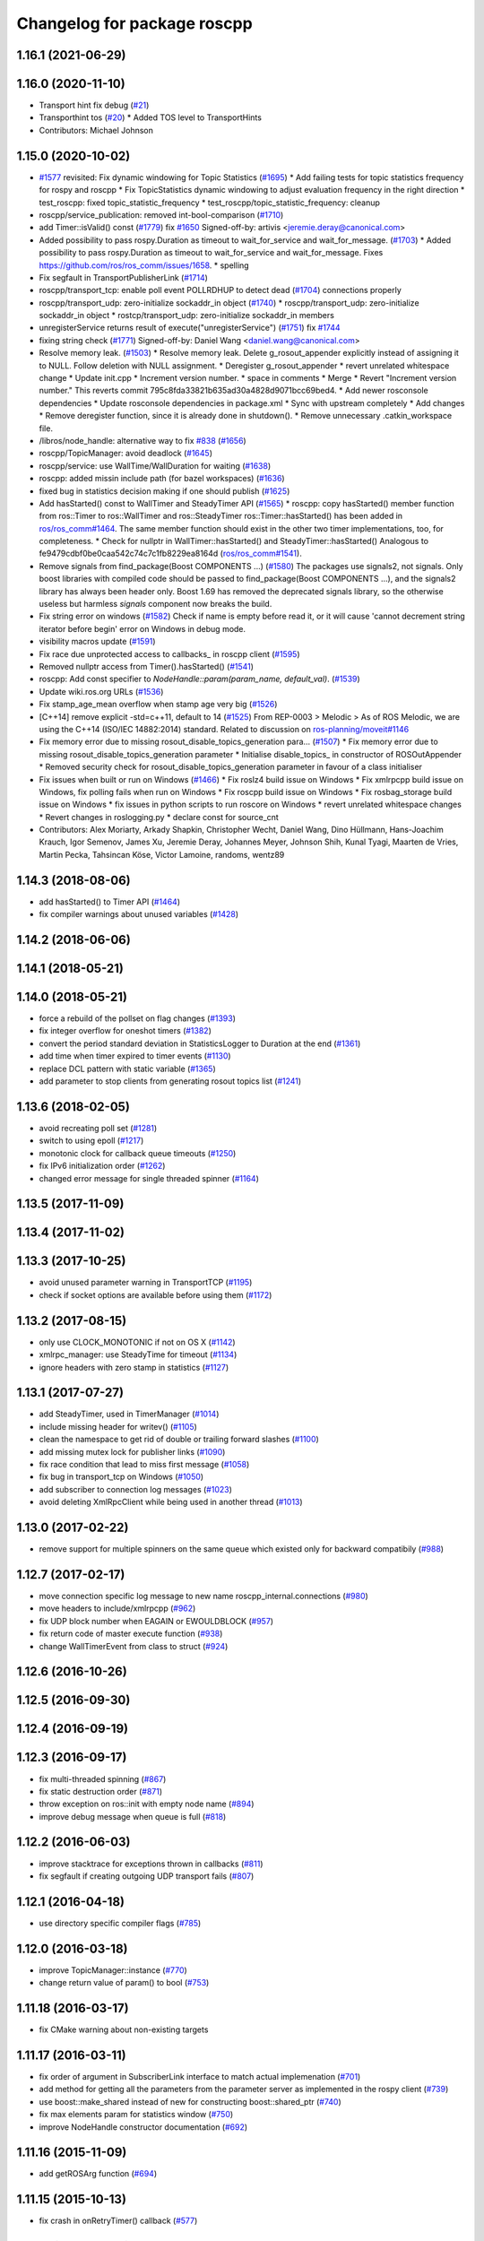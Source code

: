 ^^^^^^^^^^^^^^^^^^^^^^^^^^^^
Changelog for package roscpp
^^^^^^^^^^^^^^^^^^^^^^^^^^^^

1.16.1 (2021-06-29)
-------------------

1.16.0 (2020-11-10)
-------------------
* Transport hint fix debug (`#21 <https://github.com/locusrobotics/ros_comm/issues/21>`_)
* Transporthint tos (`#20 <https://github.com/locusrobotics/ros_comm/issues/20>`_)
  * Added TOS level to TransportHints
* Contributors: Michael Johnson

1.15.0 (2020-10-02)
-------------------
* `#1577 <https://github.com/locusrobotics/ros_comm/issues/1577>`_ revisited: Fix dynamic windowing for Topic Statistics (`#1695 <https://github.com/locusrobotics/ros_comm/issues/1695>`_)
  * Add failing tests for topic statistics frequency for rospy and roscpp
  * Fix TopicStatistics dynamic windowing to adjust evaluation frequency in the right direction
  * test_roscpp: fixed topic_statistic_frequency
  * test_roscpp/topic_statistic_frequency: cleanup
* roscpp/service_publication: removed int-bool-comparison (`#1710 <https://github.com/locusrobotics/ros_comm/issues/1710>`_)
* add Timer::isValid() const (`#1779 <https://github.com/locusrobotics/ros_comm/issues/1779>`_)
  fix `#1650 <https://github.com/locusrobotics/ros_comm/issues/1650>`_
  Signed-off-by: artivis <jeremie.deray@canonical.com>
* Added possibility to pass rospy.Duration as timeout to wait_for_service and wait_for_message. (`#1703 <https://github.com/locusrobotics/ros_comm/issues/1703>`_)
  * Added possibility to pass rospy.Duration as timeout to wait_for_service and wait_for_message.
  Fixes https://github.com/ros/ros_comm/issues/1658.
  * spelling
* Fix segfault in TransportPublisherLink (`#1714 <https://github.com/locusrobotics/ros_comm/issues/1714>`_)
* roscpp/transport_tcp: enable poll event POLLRDHUP to detect dead (`#1704 <https://github.com/locusrobotics/ros_comm/issues/1704>`_)
  connections properly
* roscpp/transport_udp: zero-initialize sockaddr_in object (`#1740 <https://github.com/locusrobotics/ros_comm/issues/1740>`_)
  * roscpp/transport_udp: zero-initialize sockaddr_in object
  * rostcp/transport_udp: zero-initialize sockaddr_in members
* unregisterService returns result of execute("unregisterService") (`#1751 <https://github.com/locusrobotics/ros_comm/issues/1751>`_)
  fix `#1744 <https://github.com/locusrobotics/ros_comm/issues/1744>`_
* fixing string check (`#1771 <https://github.com/locusrobotics/ros_comm/issues/1771>`_)
  Signed-off-by: Daniel Wang <daniel.wang@canonical.com>
* Resolve memory leak. (`#1503 <https://github.com/locusrobotics/ros_comm/issues/1503>`_)
  * Resolve memory leak.
  Delete g_rosout_appender explicitly instead of assigning it to NULL.
  Follow deletion with NULL assignment.
  * Deregister g_rosout_appender
  * revert unrelated whitespace change
  * Update init.cpp
  * Increment version number.
  * space in comments
  * Merge
  * Revert "Increment version number."
  This reverts commit 795c8fda33821b635ad30a4828d9071bcc69bed4.
  * Add newer rosconsole dependencies
  * Update rosconsole dependencies in package.xml
  * Sync with upstream completely
  * Add changes
  * Remove deregister function, since it is already done in shutdown().
  * Remove unnecessary .catkin_workspace file.
* /libros/node_handle: alternative way to fix `#838 <https://github.com/locusrobotics/ros_comm/issues/838>`_ (`#1656 <https://github.com/locusrobotics/ros_comm/issues/1656>`_)
* roscpp/TopicManager: avoid deadlock (`#1645 <https://github.com/locusrobotics/ros_comm/issues/1645>`_)
* roscpp/service: use WallTime/WallDuration for waiting (`#1638 <https://github.com/locusrobotics/ros_comm/issues/1638>`_)
* roscpp: added missin include path (for bazel workspaces) (`#1636 <https://github.com/locusrobotics/ros_comm/issues/1636>`_)
* fixed bug in statistics decision making if one should publish (`#1625 <https://github.com/locusrobotics/ros_comm/issues/1625>`_)
* Add hasStarted() const to WallTimer and SteadyTimer API (`#1565 <https://github.com/locusrobotics/ros_comm/issues/1565>`_)
  * roscpp: copy hasStarted() member function from ros::Timer to ros::WallTimer and ros::SteadyTimer
  ros::Timer::hasStarted() has been added in `ros/ros_comm#1464 <https://github.com/ros/ros_comm/issues/1464>`_. The same member function should exist in the other
  two timer implementations, too, for completeness.
  * Check for nullptr in WallTimer::hasStarted() and SteadyTimer::hasStarted()
  Analogous to fe9479cdbf0be0caa542c74c7c1fb8229ea8164d (`ros/ros_comm#1541 <https://github.com/ros/ros_comm/issues/1541>`_).
* Remove signals from find_package(Boost COMPONENTS ...) (`#1580 <https://github.com/locusrobotics/ros_comm/issues/1580>`_)
  The packages use signals2, not signals. Only boost libraries with
  compiled code should be passed to find_package(Boost COMPONENTS ...),
  and the signals2 library has always been header only.
  Boost 1.69 has removed the deprecated signals library, so the otherwise
  useless but harmless `signals` component now breaks the build.
* Fix string error on windows (`#1582 <https://github.com/locusrobotics/ros_comm/issues/1582>`_)
  Check if name is empty before read it, or it will cause 'cannot decrement string iterator before begin' error on Windows in debug mode.
* visibility macros update (`#1591 <https://github.com/locusrobotics/ros_comm/issues/1591>`_)
* Fix race due unprotected access to callbacks\_ in roscpp client (`#1595 <https://github.com/locusrobotics/ros_comm/issues/1595>`_)
* Removed nullptr access from Timer().hasStarted() (`#1541 <https://github.com/locusrobotics/ros_comm/issues/1541>`_)
* roscpp: Add const specifier to `NodeHandle::param(param_name, default_val)`. (`#1539 <https://github.com/locusrobotics/ros_comm/issues/1539>`_)
* Update wiki.ros.org URLs (`#1536 <https://github.com/locusrobotics/ros_comm/issues/1536>`_)
* Fix stamp_age_mean overflow when stamp age very big (`#1526 <https://github.com/locusrobotics/ros_comm/issues/1526>`_)
* [C++14] remove explicit -std=c++11, default to 14 (`#1525 <https://github.com/locusrobotics/ros_comm/issues/1525>`_)
  From REP-0003
  > Melodic
  > As of ROS Melodic, we are using the C++14 (ISO/IEC 14882:2014) standard.
  Related to discussion on `ros-planning/moveit#1146 <https://github.com/ros-planning/moveit/issues/1146>`_
* Fix memory error due to missing rosout_disable_topics_generation para… (`#1507 <https://github.com/locusrobotics/ros_comm/issues/1507>`_)
  * Fix memory error due to missing rosout_disable_topics_generation parameter
  * Initialise disable_topics\_ in constructor of ROSOutAppender
  * Removed security check for rosout_disable_topics_generation parameter in favour of a class initialiser
* Fix issues when built or run on Windows (`#1466 <https://github.com/locusrobotics/ros_comm/issues/1466>`_)
  * Fix roslz4 build issue on Windows
  * Fix xmlrpcpp build issue on Windows, fix polling fails when run on Windows
  * Fix roscpp build issue on Windows
  * Fix rosbag_storage build issue on Windows
  * fix issues in python scripts to run roscore on Windows
  * revert unrelated whitespace changes
  * Revert changes in roslogging.py
  * declare const for source_cnt
* Contributors: Alex Moriarty, Arkady Shapkin, Christopher Wecht, Daniel Wang, Dino Hüllmann, Hans-Joachim Krauch, Igor Semenov, James Xu, Jeremie Deray, Johannes Meyer, Johnson Shih, Kunal Tyagi, Maarten de Vries, Martin Pecka, Tahsincan Köse, Victor Lamoine, randoms, wentz89

1.14.3 (2018-08-06)
-------------------
* add hasStarted() to Timer API (`#1464 <https://github.com/ros/ros_comm/issues/1464>`_)
* fix compiler warnings about unused variables (`#1428 <https://github.com/ros/ros_comm/issues/1428>`_)

1.14.2 (2018-06-06)
-------------------

1.14.1 (2018-05-21)
-------------------

1.14.0 (2018-05-21)
-------------------
* force a rebuild of the pollset on flag changes (`#1393 <https://github.com/ros/ros_comm/issues/1393>`_)
* fix integer overflow for oneshot timers (`#1382 <https://github.com/ros/ros_comm/issues/1382>`_)
* convert the period standard deviation in StatisticsLogger to Duration at the end (`#1361 <https://github.com/ros/ros_comm/issues/1361>`_)
* add time when timer expired to timer events (`#1130 <https://github.com/ros/ros_comm/issues/1130>`_)
* replace DCL pattern with static variable (`#1365 <https://github.com/ros/ros_comm/issues/1365>`_)
* add parameter to stop clients from generating rosout topics list (`#1241 <https://github.com/ros/ros_comm/issues/1241>`_)

1.13.6 (2018-02-05)
-------------------
* avoid recreating poll set (`#1281 <https://github.com/ros/ros_comm/pull/1281>`_)
* switch to using epoll (`#1217 <https://github.com/ros/ros_comm/pull/1217>`_)
* monotonic clock for callback queue timeouts (`#1250 <https://github.com/ros/ros_comm/pull/1250>`_)
* fix IPv6 initialization order (`#1262 <https://github.com/ros/ros_comm/issues/1262>`_)
* changed error message for single threaded spinner  (`#1164 <https://github.com/ros/ros_comm/pull/1164>`_)

1.13.5 (2017-11-09)
-------------------

1.13.4 (2017-11-02)
-------------------

1.13.3 (2017-10-25)
-------------------
* avoid unused parameter warning in TransportTCP (`#1195 <https://github.com/ros/ros_comm/issues/1195>`_)
* check if socket options are available before using them (`#1172 <https://github.com/ros/ros_comm/issues/1172>`_)

1.13.2 (2017-08-15)
-------------------
* only use CLOCK_MONOTONIC if not on OS X (`#1142 <https://github.com/ros/ros_comm/issues/1142>`_)
* xmlrpc_manager: use SteadyTime for timeout (`#1134 <https://github.com/ros/ros_comm/issues/1134>`_)
* ignore headers with zero stamp in statistics (`#1127 <https://github.com/ros/ros_comm/issues/1127>`_)

1.13.1 (2017-07-27)
-------------------
* add SteadyTimer, used in TimerManager (`#1014 <https://github.com/ros/ros_comm/issues/1014>`_)
* include missing header for writev() (`#1105 <https://github.com/ros/ros_comm/pull/1105>`_)
* clean the namespace to get rid of double or trailing forward slashes (`#1100 <https://github.com/ros/ros_comm/issues/1100>`_)
* add missing mutex lock for publisher links (`#1090 <https://github.com/ros/ros_comm/pull/1090>`_)
* fix race condition that lead to miss first message (`#1058 <https://github.com/ros/ros_comm/issues/1058>`_)
* fix bug in transport_tcp on Windows (`#1050 <https://github.com/ros/ros_comm/issues/1050>`_)
* add subscriber to connection log messages (`#1023 <https://github.com/ros/ros_comm/issues/1023>`_)
* avoid deleting XmlRpcClient while being used in another thread (`#1013 <https://github.com/ros/ros_comm/issues/1013>`_)

1.13.0 (2017-02-22)
-------------------
* remove support for multiple spinners on the same queue which existed only for backward compatibily (`#988 <https://github.com/ros/ros_comm/pull/988>`_)

1.12.7 (2017-02-17)
-------------------
* move connection specific log message to new name roscpp_internal.connections (`#980 <https://github.com/ros/ros_comm/pull/980>`_)
* move headers to include/xmlrpcpp (`#962 <https://github.com/ros/ros_comm/issues/962>`_)
* fix UDP block number when EAGAIN or EWOULDBLOCK (`#957 <https://github.com/ros/ros_comm/issues/957>`_)
* fix return code of master execute function (`#938 <https://github.com/ros/ros_comm/pull/938>`_)
* change WallTimerEvent from class to struct (`#924 <https://github.com/ros/ros_comm/pull/924>`_)

1.12.6 (2016-10-26)
-------------------

1.12.5 (2016-09-30)
-------------------

1.12.4 (2016-09-19)
-------------------

1.12.3 (2016-09-17)
-------------------
* fix multi-threaded spinning (`#867 <https://github.com/ros/ros_comm/pull/867>`_)
* fix static destruction order (`#871 <https://github.com/ros/ros_comm/pull/871>`_)
* throw exception on ros::init with empty node name (`#894 <https://github.com/ros/ros_comm/pull/894>`_)
* improve debug message when queue is full (`#818 <https://github.com/ros/ros_comm/issues/818>`_)

1.12.2 (2016-06-03)
-------------------
* improve stacktrace for exceptions thrown in callbacks (`#811 <https://github.com/ros/ros_comm/pull/811>`_)
* fix segfault if creating outgoing UDP transport fails (`#807 <https://github.com/ros/ros_comm/pull/807>`_)

1.12.1 (2016-04-18)
-------------------
* use directory specific compiler flags (`#785 <https://github.com/ros/ros_comm/pull/785>`_)

1.12.0 (2016-03-18)
-------------------
* improve TopicManager::instance (`#770 <https://github.com/ros/ros_comm/issues/770>`_)
* change return value of param() to bool (`#753 <https://github.com/ros/ros_comm/issues/753>`_)

1.11.18 (2016-03-17)
--------------------
* fix CMake warning about non-existing targets

1.11.17 (2016-03-11)
--------------------
* fix order of argument in SubscriberLink interface to match actual implemenation (`#701 <https://github.com/ros/ros_comm/issues/701>`_)
* add method for getting all the parameters from the parameter server as implemented in the rospy client (`#739 <https://github.com/ros/ros_comm/issues/739>`_)
* use boost::make_shared instead of new for constructing boost::shared_ptr (`#740 <https://github.com/ros/ros_comm/issues/740>`_)
* fix max elements param for statistics window (`#750 <https://github.com/ros/ros_comm/issues/750>`_)
* improve NodeHandle constructor documentation (`#692 <https://github.com/ros/ros_comm/issues/692>`_)

1.11.16 (2015-11-09)
--------------------
* add getROSArg function (`#694 <https://github.com/ros/ros_comm/pull/694>`_)

1.11.15 (2015-10-13)
--------------------
* fix crash in onRetryTimer() callback (`#577 <https://github.com/ros/ros_comm/issues/577>`_)

1.11.14 (2015-09-19)
--------------------
* add optional reset argument to Timer::setPeriod() (`#590 <https://github.com/ros/ros_comm/issues/590>`_)
* add getParam() and getParamCached() for float (`#621 <https://github.com/ros/ros_comm/issues/621>`_, `#623 <https://github.com/ros/ros_comm/issues/623>`_)
* use explicit bool cast to compile with C++11 (`#632 <https://github.com/ros/ros_comm/pull/632>`_)

1.11.13 (2015-04-28)
--------------------

1.11.12 (2015-04-27)
--------------------

1.11.11 (2015-04-16)
--------------------
* fix memory leak in transport constructor (`#570 <https://github.com/ros/ros_comm/pull/570>`_)
* fix computation of stddev in statistics (`#556 <https://github.com/ros/ros_comm/pull/556>`_)
* fix empty connection header topic (`#543 <https://github.com/ros/ros_comm/issues/543>`_)
* alternative API to get parameter values (`#592 <https://github.com/ros/ros_comm/pull/592>`_)
* add getCached() for float parameters (`#584 <https://github.com/ros/ros_comm/pull/584>`_)

1.11.10 (2014-12-22)
--------------------
* fix various defects reported by coverity
* fix comment (`#529 <https://github.com/ros/ros_comm/issues/529>`_)
* improve Android support (`#518 <https://github.com/ros/ros_comm/pull/518>`_)

1.11.9 (2014-08-18)
-------------------
* add accessor to expose whether service is persistent (`#489 <https://github.com/ros/ros_comm/issues/489>`_)
* populate delivered_msgs field of TopicStatistics message (`#486 <https://github.com/ros/ros_comm/issues/486>`_)

1.11.8 (2014-08-04)
-------------------
* fix C++11 compatibility issue (`#483 <https://github.com/ros/ros_comm/issues/483>`_)

1.11.7 (2014-07-18)
-------------------
* fix segfault due to accessing a NULL pointer for some network interfaces (`#465 <https://github.com/ros/ros_comm/issues/465>`_) (regression from 1.11.6)

1.11.6 (2014-07-10)
-------------------
* check ROS_HOSTNAME for localhost / ROS_IP for 127./::1 and prevent connections from other hosts in that case (`#452 <https://github.com/ros/ros_comm/issues/452>`_)

1.11.5 (2014-06-24)
-------------------
* improve handling dropped connections (`#434 <https://github.com/ros/ros_comm/issues/434>`_)
* add header needed for Android (`#441 <https://github.com/ros/ros_comm/issues/441>`_)
* fix typo for parameter used for statistics (`#448 <https://github.com/ros/ros_comm/issues/448>`_)

1.11.4 (2014-06-16)
-------------------

1.11.3 (2014-05-21)
-------------------

1.11.2 (2014-05-08)
-------------------

1.11.1 (2014-05-07)
-------------------
* update API to use boost::signals2 (`#267 <https://github.com/ros/ros_comm/issues/267>`_)
* only update param cache when being subscribed (`#351 <https://github.com/ros/ros_comm/issues/351>`_)
* ensure to remove delete parameters completely
* invalidate cached parent parameters when namespace parameter is set / changes (`#352 <https://github.com/ros/ros_comm/issues/352>`_)
* add optional topic/connection statistics (`#398 <https://github.com/ros/ros_comm/issues/398>`_)
* add transport information in SlaveAPI::getBusInfo() for roscpp & rospy (`#328 <https://github.com/ros/ros_comm/issues/328>`_)
* add AsyncSpinner::canStart() to check if a spinner can be started

1.11.0 (2014-03-04)
-------------------
* allow getting parameters with name '/' (`#313 <https://github.com/ros/ros_comm/issues/313>`_)
* support for /clock remapping (`#359 <https://github.com/ros/ros_comm/issues/359>`_)
* suppress boost::signals deprecation warning (`#362 <https://github.com/ros/ros_comm/issues/362>`_)
* use catkin_install_python() to install Python scripts (`#361 <https://github.com/ros/ros_comm/issues/361>`_)

1.10.0 (2014-02-11)
-------------------
* remove use of __connection header

1.9.54 (2014-01-27)
-------------------
* fix return value of pubUpdate() (`#334 <https://github.com/ros/ros_comm/issues/334>`_)
* fix handling optional third xml rpc response argument (`#335 <https://github.com/ros/ros_comm/issues/335>`_)

1.9.53 (2014-01-14)
-------------------

1.9.52 (2014-01-08)
-------------------

1.9.51 (2014-01-07)
-------------------
* move several client library independent parts from ros_comm into roscpp_core, split rosbag storage specific stuff from client library usage (`#299 <https://github.com/ros/ros_comm/issues/299>`_)
* add missing version dependency on roscpp_core stuff (`#299 <https://github.com/ros/ros_comm/issues/299>`_)
* remove log4cxx dependency from roscpp, using new agnostic interface from rosconsole
* fix compile problem with gcc 4.4 (`#302 <https://github.com/ros/ros_comm/issues/302>`_)
* fix clang warnings
* fix usage of boost include directories

1.9.50 (2013-10-04)
-------------------

1.9.49 (2013-09-16)
-------------------
* add rosparam getter/setter for std::vector and std::map (`#279 <https://github.com/ros/ros_comm/issues/279>`_)

1.9.48 (2013-08-21)
-------------------

1.9.47 (2013-07-03)
-------------------

1.9.46 (2013-06-18)
-------------------

1.9.45 (2013-06-06)
-------------------
* improve handling of UDP transport, when fragmented packets are lost or arive out-of-order the connection is not dropped anymore, onle a single message is lost (`#226 <https://github.com/ros/ros_comm/issues/226>`_)
* fix missing generation of constant definitions for services (`ros/gencpp#2 <https://github.com/ros/gencpp/issues/2>`_)
* fix restoring thread context when callback throws an exception (`#219 <https://github.com/ros/ros_comm/issues/219>`_)
* fix calling PollManager::shutdown() repeatedly (`#217 <https://github.com/ros/ros_comm/issues/217>`_)

1.9.44 (2013-03-21)
-------------------
* fix install destination for dll's under Windows

1.9.43 (2013-03-13)
-------------------

1.9.42 (2013-03-08)
-------------------
* improve speed of message generation in dry packages (`#183 <https://github.com/ros/ros_comm/issues/183>`_)
* fix roscpp service call deadlock (`#149 <https://github.com/ros/ros_comm/issues/149>`_)
* fix freezing service calls when returning false (`#168 <https://github.com/ros/ros_comm/issues/168>`_)
* fix error message publishing wrong message type (`#178 <https://github.com/ros/ros_comm/issues/178>`_)
* fix missing explicit dependency on pthread (`#135 <https://github.com/ros/ros_comm/issues/135>`_)
* fix compiler warning about wrong comparison of message md5 hashes (`#165 <https://github.com/ros/ros_comm/issues/165>`_)

1.9.41 (2013-01-24)
-------------------
* allow sending data exceeding 2GB in chunks (`#4049 <https://code.ros.org/trac/ros/ticket/4049>`_)
* update getParam() doc (`#1460 <https://code.ros.org/trac/ros/ticket/1460>`_)
* add param::get(float) (`#3754 <https://code.ros.org/trac/ros/ticket/3754>`_)
* update inactive assert when publishing message with md5sum "*", update related tests (`#3714 <https://code.ros.org/trac/ros/ticket/3714>`_)
* fix ros master retry timeout (`#4024 <https://code.ros.org/trac/ros/ticket/4024>`_)
* fix inactive assert when publishing message with wrong type (`#3714 <https://code.ros.org/trac/ros/ticket/3714>`_)

1.9.40 (2013-01-13)
-------------------

1.9.39 (2012-12-29)
-------------------
* first public release for Groovy
